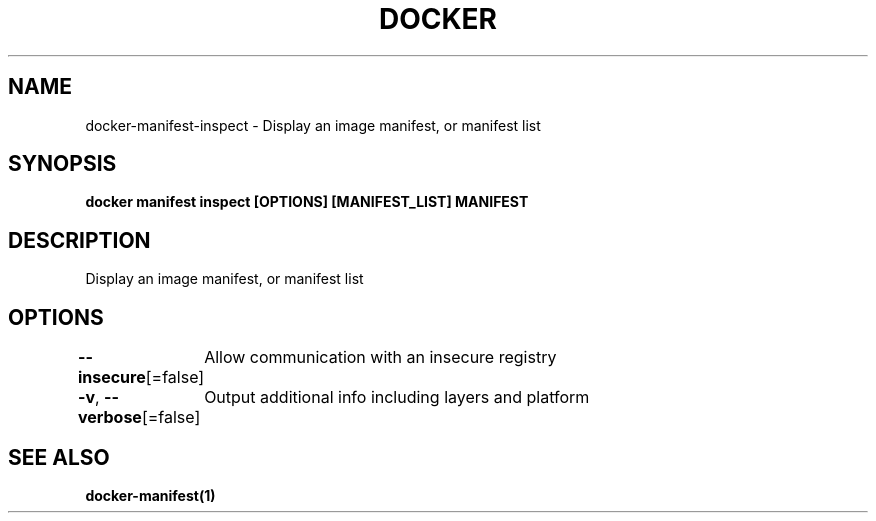 .nh
.TH "DOCKER" "1" "Jun 2025" "Docker Community" "Docker User Manuals"

.SH NAME
docker-manifest-inspect - Display an image manifest, or manifest list


.SH SYNOPSIS
\fBdocker manifest inspect [OPTIONS] [MANIFEST_LIST] MANIFEST\fP


.SH DESCRIPTION
Display an image manifest, or manifest list


.SH OPTIONS
\fB--insecure\fP[=false]
	Allow communication with an insecure registry

.PP
\fB-v\fP, \fB--verbose\fP[=false]
	Output additional info including layers and platform


.SH SEE ALSO
\fBdocker-manifest(1)\fP
